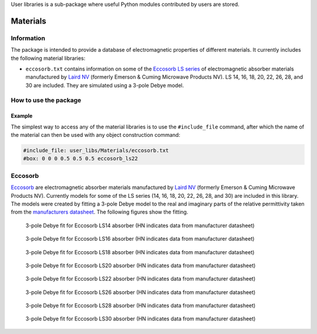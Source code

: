 User libraries is a sub-package where useful Python modules contributed by users are stored.

*********
Materials
*********

Information
===========

The package is intended to provide a database of electromagnetic properties of different materials. It currently includes the following material libraries:

* ``eccosorb.txt`` contains information on some of the `Eccosorb LS series <http://www.eccosorb.com/products-eccosorb-ls.htm>`_ of electromagnetic absorber materials manufactured by `Laird NV <http://www.eccosorb.eu>`_ (formerly Emerson & Cuming Microwave Products NV). LS 14, 16, 18, 20, 22, 26, 28, and 30 are included. They are simulated using a 3-pole Debye model.

How to use the package
======================

Example
-------

The simplest way to access any of the material libraries is to use the ``#include_file`` command, after which the name of the material can then be used with any object construction command:

.. code-block:: none

    #include_file: user_libs/Materials/eccosorb.txt
    #box: 0 0 0 0.5 0.5 0.5 eccosorb_ls22

Eccosorb
========

`Eccosorb <http://www.eccosorb.eu>`_ are electromagnetic absorber materials manufactured by `Laird NV <http://www.eccosorb.eu>`_ (formerly Emerson & Cuming Microwave Products NV). Currently models for some of the LS series (14, 16, 18, 20, 22, 26, 28, and 30) are included in this library. The models were created by fitting a 3-pole Debye model to the real and imaginary parts of the relative permittivity taken from the `manufacturers datasheet <http://www.eccosorb.com/Collateral/Documents/English-US/Electrical%20Parameters/ls%20parameters.pdf>`_. The following figures show the fitting.

.. figure:: ../../images_shared/eccosorb_ls14.png
    :width: 600 px

    3-pole Debye fit for Eccosorb LS14 absorber (HN indicates data from manufacturer datasheet)

.. figure:: ../../images_shared/eccosorb_ls16.png
    :width: 600 px

    3-pole Debye fit for Eccosorb LS16 absorber (HN indicates data from manufacturer datasheet)

.. figure:: ../../images_shared/eccosorb_ls18.png
    :width: 600 px

    3-pole Debye fit for Eccosorb LS18 absorber (HN indicates data from manufacturer datasheet)

.. figure:: ../../images_shared/eccosorb_ls20.png
    :width: 600 px

    3-pole Debye fit for Eccosorb LS20 absorber (HN indicates data from manufacturer datasheet)

.. figure:: ../../images_shared/eccosorb_ls22.png
    :width: 600 px

    3-pole Debye fit for Eccosorb LS22 absorber (HN indicates data from manufacturer datasheet)

.. figure:: ../../images_shared/eccosorb_ls26.png
    :width: 600 px

    3-pole Debye fit for Eccosorb LS26 absorber (HN indicates data from manufacturer datasheet)

.. figure:: ../../images_shared/eccosorb_ls28.png
    :width: 600 px

    3-pole Debye fit for Eccosorb LS28 absorber (HN indicates data from manufacturer datasheet)

.. figure:: ../../images_shared/eccosorb_ls30.png
    :width: 600 px

    3-pole Debye fit for Eccosorb LS30 absorber (HN indicates data from manufacturer datasheet)
